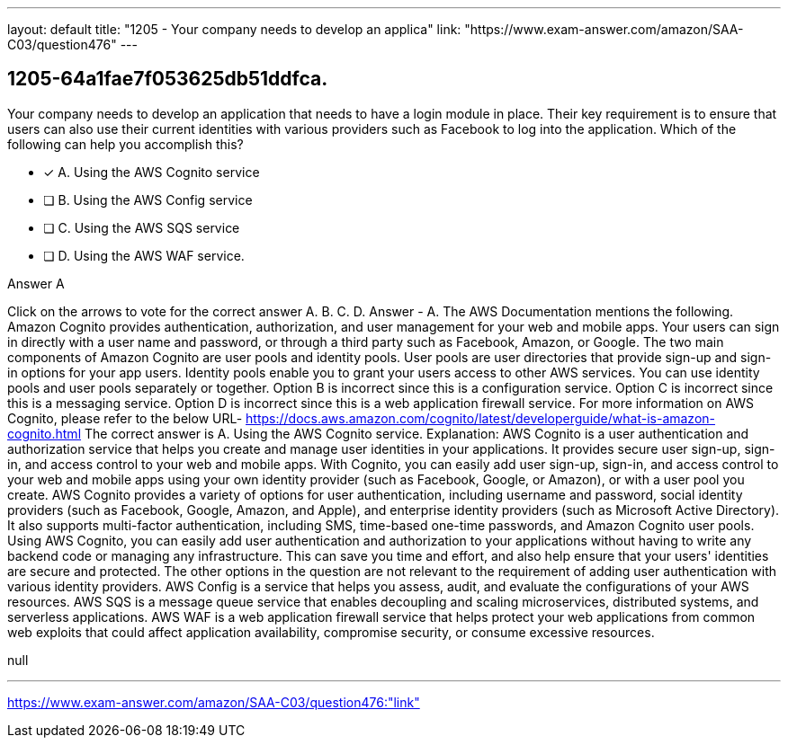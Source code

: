 ---
layout: default 
title: "1205 - Your company needs to develop an applica"
link: "https://www.exam-answer.com/amazon/SAA-C03/question476"
---


[.question]
== 1205-64a1fae7f053625db51ddfca.


****

[.query]
--
Your company needs to develop an application that needs to have a login module in place.
Their key requirement is to ensure that users can also use their current identities with various providers such as Facebook to log into the application.
Which of the following can help you accomplish this?


--

[.list]
--
* [*] A. Using the AWS Cognito service
* [ ] B. Using the AWS Config service
* [ ] C. Using the AWS SQS service
* [ ] D. Using the AWS WAF service.

--
****

[.answer]
Answer  A

[.explanation]
--
Click on the arrows to vote for the correct answer
A.
B.
C.
D.
Answer - A.
The AWS Documentation mentions the following.
Amazon Cognito provides authentication, authorization, and user management for your web and mobile apps.
Your users can sign in directly with a user name and password, or through a third party such as Facebook, Amazon, or Google.
The two main components of Amazon Cognito are user pools and identity pools.
User pools are user directories that provide sign-up and sign-in options for your app users.
Identity pools enable you to grant your users access to other AWS services.
You can use identity pools and user pools separately or together.
Option B is incorrect since this is a configuration service.
Option C is incorrect since this is a messaging service.
Option D is incorrect since this is a web application firewall service.
For more information on AWS Cognito, please refer to the below URL-
https://docs.aws.amazon.com/cognito/latest/developerguide/what-is-amazon-cognito.html
The correct answer is A. Using the AWS Cognito service.
Explanation:
AWS Cognito is a user authentication and authorization service that helps you create and manage user identities in your applications. It provides secure user sign-up, sign-in, and access control to your web and mobile apps. With Cognito, you can easily add user sign-up, sign-in, and access control to your web and mobile apps using your own identity provider (such as Facebook, Google, or Amazon), or with a user pool you create.
AWS Cognito provides a variety of options for user authentication, including username and password, social identity providers (such as Facebook, Google, Amazon, and Apple), and enterprise identity providers (such as Microsoft Active Directory). It also supports multi-factor authentication, including SMS, time-based one-time passwords, and Amazon Cognito user pools.
Using AWS Cognito, you can easily add user authentication and authorization to your applications without having to write any backend code or managing any infrastructure. This can save you time and effort, and also help ensure that your users' identities are secure and protected.
The other options in the question are not relevant to the requirement of adding user authentication with various identity providers. AWS Config is a service that helps you assess, audit, and evaluate the configurations of your AWS resources. AWS SQS is a message queue service that enables decoupling and scaling microservices, distributed systems, and serverless applications. AWS WAF is a web application firewall service that helps protect your web applications from common web exploits that could affect application availability, compromise security, or consume excessive resources.
--

[.ka]
null

'''



https://www.exam-answer.com/amazon/SAA-C03/question476:"link"


